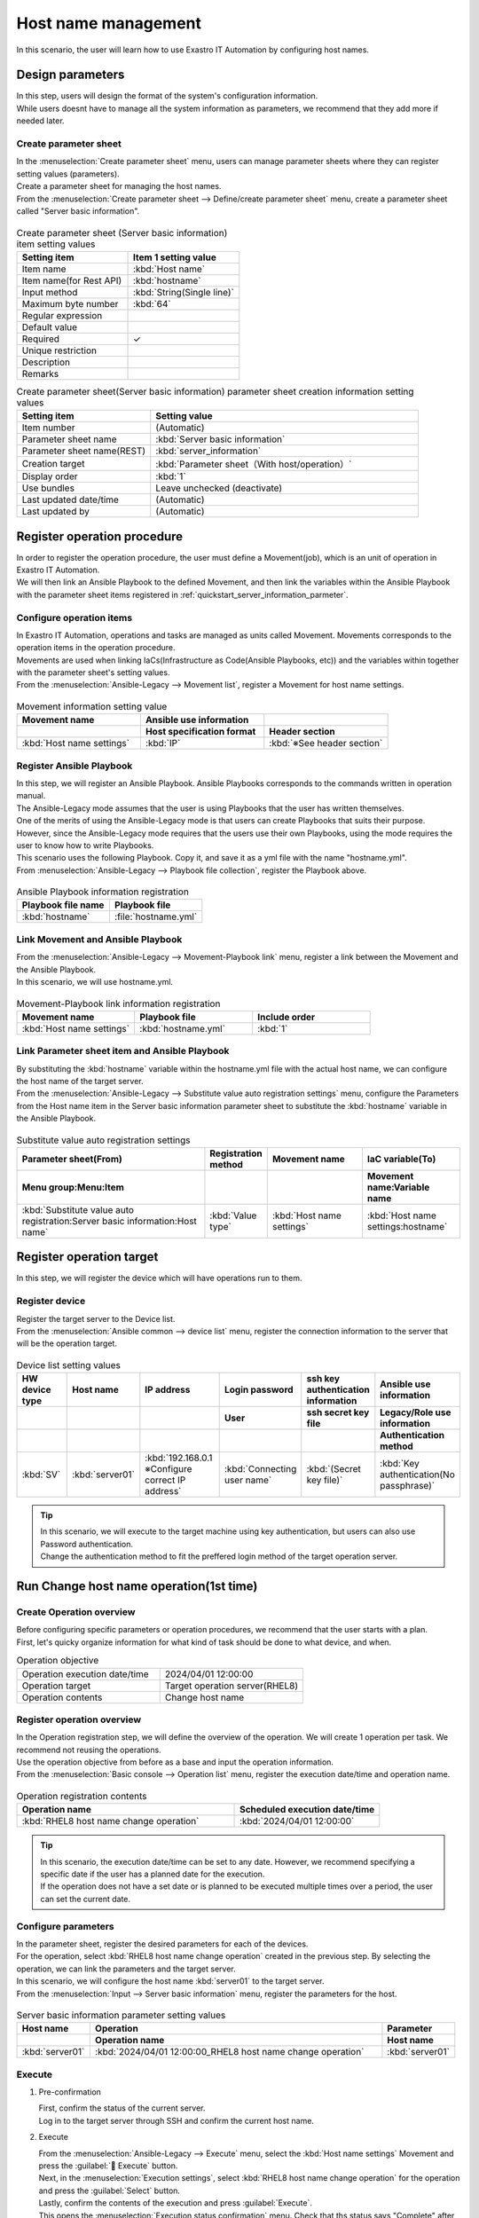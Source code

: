 ============
Host name management
============

| In this scenario, the user will learn how to use Exastro IT Automation by configuring host names.


Design parameters
==============

| In this step, users will design the format of the system's configuration information.

| While users doesnt have to manage all the system information as parameters, we recommend that they add more if needed later.

.. _quickstart_server_information_parmeter:

Create parameter sheet
----------------------

| In the :menuselection:`Create parameter sheet` menu, users can manage parameter sheets where they can register setting values (parameters).

.. glossary:: Parameter sheet
   Data structure that manages system's parameter information.

| Create a parameter sheet for managing the host names.
| From the :menuselection:`Create parameter sheet --> Define/create parameter sheet` menu, create a parameter sheet called "Server basic information".

.. figure:: /images/learn/quickstart/Legacy_scenario1/パラメータシート作成定義.png
   :width: 1200px
   :alt: Create parameter sheet

.. list-table:: Create parameter sheet (Server basic information) item setting values
   :widths: 10 10
   :header-rows: 1

   * - Setting item
     - Item 1 setting value
   * - Item name
     - :kbd:`Host name`
   * - Item name(for Rest API) 
     - :kbd:`hostname`
   * - Input method
     - :kbd:`String(Single line)`
   * - Maximum byte number
     - :kbd:`64`
   * - Regular expression
     - 
   * - Default value
     - 
   * - Required
     - ✓
   * - Unique restriction
     - 
   * - Description
     - 
   * - Remarks
     - 

.. list-table:: Create parameter sheet(Server basic information) parameter sheet creation information setting values
   :widths: 5 10
   :header-rows: 1

   * - Setting item
     - Setting value
   * - Item number
     - (Automatic)
   * - Parameter sheet name
     - :kbd:`Server basic information`
   * - Parameter sheet name(REST)
     - :kbd:`server_information`
   * - Creation target
     - :kbd:`Parameter sheet（With host/operation）`
   * - Display order
     - :kbd:`1`
   * - Use bundles
     - Leave unchecked (deactivate)
   * - Last updated date/time
     - (Automatic)
   * - Last updated by
     - (Automatic)

Register operation procedure
==============

| In order to register the operation procedure, the user must define a Movement(job), which is an unit of operation in Exastro IT Automation.
| We will then link an Ansible Playbook to the defined Movement, and then link the variables within the Ansible Playbook with the parameter sheet items registered in :ref:`quickstart_server_information_parmeter`.

.. glossary:: Movement
   The smallest operation unit in Exastro IT Automation.
   1 Movement is the same as 1 ansible-playbook command.

Configure operation items
--------------

| In Exastro IT Automation, operations and tasks are managed as units called Movement. Movements corresponds to the operation items in the operation procedure.
| Movements are used when linking IaCs(Infrastructure as Code(Ansible Playbooks, etc)) and the variables within together with the parameter sheet's setting values.

| From the :menuselection:`Ansible-Legacy --> Movement list`, register a Movement for host name settings.

.. figure:: /images/learn/quickstart/Legacy_scenario1/Movement登録.png
   :width: 1200px
   :alt: Register Movement

.. list-table:: Movement information setting value
   :widths: 10 10 10
   :header-rows: 2

   * - Movement name
     - Ansible use information
     - 
   * - 
     - Host specification format
     - Header section
   * - :kbd:`Host name settings`
     - :kbd:`IP`
     - :kbd:`※See header section`

.. code-block:: bash
   :caption: Header section

   - hosts: all
     remote_user: "{{ __loginuser__ }}"
     gather_facts: no
     become: yes

Register Ansible Playbook
---------------------

| In this step, we will register an Ansible Playbook. Ansible Playbooks corresponds to the commands written in operation manual.
| The Ansible-Legacy mode assumes that the user is using Playbooks that the user has written themselves.
| One of the merits of using the Ansible-Legacy mode is that users can create Playbooks that suits their purpose.
| However, since the Ansible-Legacy mode requires that the users use their own Playbooks, using the mode requires the user to know how to write Playbooks.

| This scenario uses the following Playbook. Copy it, and save it as a yml file with the name "hostname.yml".

.. code-block:: bash
   :caption: hostname.yml

   - name: Set a hostname
     ansible.builtin.hostname:
       name: "{{ hostname }}"

| From :menuselection:`Ansible-Legacy --> Playbook file collection`, register the Playbook above.

.. figure:: /images/learn/quickstart/Legacy_scenario1/Playbook素材集.png
   :width: 1200px
   :alt: Playbook registration

.. list-table:: Ansible Playbook information registration
  :widths: 10 10
  :header-rows: 1

  * - Playbook file name
    - Playbook file
  * - :kbd:`hostname`
    - :file:`hostname.yml`

Link Movement and Ansible Playbook
-------------------------------------

| From the :menuselection:`Ansible-Legacy --> Movement-Playbook link` menu, register a link between the Movement and the Ansible Playbook.
| In this scenario, we will use hostname.yml.

.. figure:: /images/learn/quickstart/Legacy_scenario1/Movement-Playbook紐付.png
   :width: 1200px
   :alt: Movement-Playbook link

.. list-table:: Movement-Playbook link information registration
  :widths: 10 10 10
  :header-rows: 1

  * - Movement name
    - Playbook file
    - Include order
  * - :kbd:`Host name settings`
    - :kbd:`hostname.yml`
    - :kbd:`1`

Link Parameter sheet item and Ansible Playbook
--------------------------------------------------------

| By substituting the :kbd:`hostname` variable within the hostname.yml file with the actual host name, we can configure the host name of the target server.

| From the :menuselection:`Ansible-Legacy --> Substitute value auto registration settings` menu, configure the Parameters from the Host name item in the Server basic information parameter sheet to substitute the :kbd:`hostname` variable in the Ansible Playbook.

.. figure:: /images/learn/quickstart/Legacy_scenario1/代入値自動登録.png
   :width: 1200px
   :alt: Substitute value auto registration settings

.. list-table:: Substitute value auto registration settings
  :widths: 40 10 20 20
  :header-rows: 2

  * - Parameter sheet(From)
    - Registration method
    - Movement name
    - IaC variable(To)
  * - Menu group:Menu:Item
    -
    -
    - Movement name:Variable name
  * - :kbd:`Substitute value auto registration:Server basic information:Host name`
    - :kbd:`Value type`
    - :kbd:`Host name settings`
    - :kbd:`Host name settings:hostname`

Register operation target
==============

| In this step, we will register the device which will have operations run to them.

Register device
--------

| Register the target server to the Device list.

| From the :menuselection:`Ansible common --> device list` menu, register the connection information to the server that will be the operation target.

.. figure:: /images/learn/quickstart/Legacy_scenario1/機器一覧登録設定.gif
   :width: 1200px
   :alt: Device list registration

.. list-table:: Device list setting values
   :widths: 10 10 15 10 10 10
   :header-rows: 3

   * - HW device type
     - Host name
     - IP address
     - Login password
     - ssh key authentication information
     - Ansible use information
   * - 
     - 
     - 
     - User
     - ssh secret key file
     - Legacy/Role use information
   * - 
     - 
     - 
     - 
     - 
     - Authentication method
   * - :kbd:`SV`
     - :kbd:`server01`
     - :kbd:`192.168.0.1 ※Configure correct IP address`
     - :kbd:`Connecting user name`
     - :kbd:`(Secret key file)`
     - :kbd:`Key authentication(No passphrase)`

.. tip::
   | In this scenario, we will execute to the target machine using key authentication, but users can also use Password authentication.
   | Change the authentication method to fit the preffered login method of the target operation server.

Run Change host name operation(1st time)
===========================

Create Operation overview
--------------

| Before configuring specific parameters or operation procedures, we recommend that the user starts with a plan.
| First, let's quicky organize information for what kind of task should be done to what device, and when.

.. list-table:: Operation objective
   :widths: 10 10
   :header-rows: 0

   * - Operation execution date/time
     - 2024/04/01 12:00:00
   * - Operation target
     - Target operation server(RHEL8)
   * - Operation contents
     - Change host name

Register operation overview
------------

| In the Operation registration step, we will define the overview of the operation. We will create 1 operation per task. We recommend not reusing the operations.
| Use the operation objective from before as a base and input the operation information.

.. glossary:: Operation
   An Operation in Exastro IT Automation is a task that can be run and can have target machines and parameters link to them.

| From the :menuselection:`Basic console --> Operation list` menu, register the execution date/time and operation name.

.. figure:: /images/learn/quickstart/Legacy_scenario1/オペレーション登録.png
   :width: 1200px
   :alt: Operation registration

.. list-table:: Operation registration contents
   :widths: 15 10
   :header-rows: 1

   * - Operation name
     - Scheduled execution date/time
   * - :kbd:`RHEL8 host name change operation`
     - :kbd:`2024/04/01 12:00:00`

.. tip::
   | In this scenario, the execution date/time can be set to any date. However, we recommend specifying a specific date if the user has a planned date for the execution.
   | If the operation does not have a set date or is planned to be executed multiple times over a period, the user can set the current date.

Configure parameters
--------------

| In the parameter sheet, register the desired parameters for each of the devices.
| For the operation, select :kbd:`RHEL8 host name change operation` created in the previous step. By selecting the operation, we can link the parameters and the target server.
| In this scenario, we will configure the host name :kbd:`server01` to the target server.

| From the :menuselection:`Input --> Server basic information` menu, register the parameters for the host.

.. figure:: /images/learn/quickstart/Legacy_scenario1/パラメータ登録.png
   :width: 1200px
   :alt: Parameter registration

.. list-table:: Server basic information parameter setting values
  :widths: 5 20 5
  :header-rows: 2

  * - Host name
    - Operation
    - Parameter
  * - 
    - Operation name
    - Host name
  * - :kbd:`server01`
    - :kbd:`2024/04/01 12:00:00_RHEL8 host name change operation`
    - :kbd:`server01`

Execute
--------

1. Pre-confirmation

   | First, confirm the status of the current server.
   | Log in to the target server through SSH and confirm the current host name.

   .. code-block:: bash
      :caption: Command

      # Fetch host name
      hostnamectl status --static

   .. code-block:: bash
      :caption: Execution results

      # Depends on the environment
      localhost

2. Execute

   | From the :menuselection:`Ansible-Legacy --> Execute` menu, select the :kbd:`Host name settings` Movement and press the :guilabel:` Execute` button.
   | Next, in the :menuselection:`Execution settings`, select :kbd:`RHEL8 host name change operation` for the operation and press the :guilabel:`Select` button.
   | Lastly, confirm the contents of the execution and press :guilabel:`Execute`.

   | This opens the  :menuselection:`Execution status confirmation` menu. Check that ths status says "Complete" after the execution has finished.

.. figure:: /images/learn/quickstart/Legacy_scenario1/作業実行.gif
   :width: 1200px
   :alt: Execution

3. Post-confirmation

   | Log in to the target server through SSH again and check that the host name has been changed.

   .. code-block:: bash
      :caption: Command

      # Fetch host name
      hostnamectl status --static

   .. code-block:: bash
      :caption: Execution results

      server01


Run Change host name operation(2nd time)
===========================

Create Operation overview
--------------

| Before configuring specific parameters or operation procedures, we recommend that the user starts with a plan.
| First, let's quicky organize information for what kind of task should be done to what device, and when.

.. list-table:: Operation objective
   :widths: 10 10
   :header-rows: 0

   * - Operation execution date/time
     - 2024/05/01 12:00:00
   * - Operation target
     - Target operation server(RHEL8)
   * - Operation contents
     - Update Host name

Register operation overview
------------

| In the Operation registration step, we will define the overview of the operation. We will create 1 operation per task. We recommend not reusing the operations.
| Use the operation objective from before as a base and input the operation information.

.. glossary:: Operation
   An Operation in Exastro IT Automation is a task that can be run and can have target machines and parameters link to them.

| From the :menuselection:`Basic console --> Operation list` menu, register the execution date/time and operation name.

.. figure:: /images/learn/quickstart/Legacy_scenario1/更新用オペレーション登録.png
   :width: 1200px
   :alt: Operation registration

.. list-table:: Operation registration contents
   :widths: 15 10
   :header-rows: 1

   * - Operation name
     - Scheduled execution date/time
   * - :kbd:`RHEL8 host name change operation`
     - :kbd:`2024/05/01 12:00:00`

.. tip::
   | In this scenario, the execution date/time can be set to any date. However, we recommend specifying a specific date if the user has a planned date for the execution.
   | If the operation does not have a set date or is planned to be executed multiple times over a period, the user can set the current date.


Configure parameters
--------------

| In this scenario, we will configure the host name :kbd:`server01` as a parameter value.
| However, the host name is also managed in the :menuselection:`Device list` menu. This will cause the host name to be managed multiple times. 

| In Exastro IT Automation, device information can be fetched with :ref:`ansible_common_ita_original_variable`, and the host name can be fetched as the :kbd:`__inventory_hostname__` variable. This means that we can centrally manage it.

| In the :menuselection:`Input --> Server basic information` menu, use ITA original variables to register the host name registered in the device list.

.. figure:: /images/learn/quickstart/Legacy_scenario1/更新用パラメータ設定.png
   :width: 1200px
   :alt: Parameter registration

.. list-table:: Server basic information parameter setting value
  :widths: 5 10 5
  :header-rows: 2

  * - Host name
    - Operation
    - Parameter
  * - 
    - Operation name
    - Host name
  * - :kbd:`server01`
    - :kbd:`2024/05/01 12:00:00_RHEL8 host name change operation`
    - :kbd:`"{{ __inventory_hostname__ }}"`


Update device information
--------------

| In this section, we will change the host name of the target server to db01.

| From the :menuselection:`Ansible common --> Device list` menu, update the host name of the target server to db01.

.. figure:: /images/learn/quickstart/Legacy_scenario1/機器一覧ホスト名変更.gif
   :width: 1200px
   :alt: Parameter registration

.. list-table:: Device list setting values
   :widths: 10 10 15 10 10 10
   :header-rows: 3

   * - HW device type
     - Host name
     - IP address
     - Login password
     - ssh key authentication information
     - Ansible use information
   * - 
     - 
     - 
     - User
     - ssh secret key file
     - Legacy/Role use information
   * - 
     - 
     - 
     - 
     - 
     - Authentication method
   * - :kbd:`SV`
     - :kbd:`db01`
     - :kbd:`192.168.0.1 ※Configure correct IP address`
     - :kbd:`Connecting user name`
     - :kbd:`(Secret key file)`
     - :kbd:`Key authentication(No passphrase)`


Execute
--------

1. Execute

   | From the :menuselection:`Ansible-Legacy --> Execute` menu, select the :kbd:`Host name settings` Movement and press the :guilabel:` Execute` button.
   | Next, in the :menuselection:`Execution settings`, select :kbd:`RHEL8 host name change operation` for the operation and press the :guilabel:`Select` button.
   | Lastly, confirm the contents of the execution and press :guilabel:`Execute`.

   | This opens the  :menuselection:`Execution status confirmation` menu. Check that ths status says "Complete" after the execution has finished.

.. figure:: /images/learn/quickstart/Legacy_scenario1/更新作業実行.gif
   :width: 1200px
   :alt: Execution

2. Post-confirmation

   | Log in to the target server through SSH again and check that the host name has been changed.

   .. code-block:: bash
      :caption: Command

      # Fetch host name
      hostnamectl status --static

   .. code-block:: bash
      :caption: Execution results

      db01

| Now, the user can change the host name by changing the host name in  :menuselection:`Ansible common --> Device list` and executing the operation.


Summary
======

| This guide taught the user the basics of Exastro IT Automation by having them go through a scenario where they had to configure host names to a RHEL8 server.
| The user also learned about one of Exastro IT Automation biggest merits when it comes to automation, being able to reuse tasks to optimize workflows.
| In the :doc:`next scenario <../ansible_legacy/Legacy_scenario2>`, the user will learn how to manage parameter sheets.
